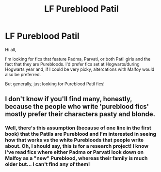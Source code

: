 #+TITLE: LF Pureblood Patil

* LF Pureblood Patil
:PROPERTIES:
:Author: effietheant
:Score: 5
:DateUnix: 1596558112.0
:DateShort: 2020-Aug-04
:FlairText: Request
:END:
Hi all,

I'm looking for fics that feature Padma, Parvati, or both Patil girls and the fact that they are Purebloods. I'd prefer fics set at Hogwarts/during Hogwarts year and, if I could be very picky, altercations with Malfoy would also be preferred.

But generally, just looking for Pureblood Patil fics!


** I don't know if you'll find many, honestly, because the people who write 'pureblood fics' mostly prefer their characters pasty and blonde.
:PROPERTIES:
:Author: ohboyaknightoftime
:Score: 2
:DateUnix: 1596576521.0
:DateShort: 2020-Aug-05
:END:

*** Well, there's this assumption (because of one line in the first book) that the Patils are Pureblood and I'm interested in seeing how that works vs the white Purebloods that people write about. Oh, I should say, this is for a research project! I *know* I've read fics where either Padma or Parvati look down on Malfoy as a "new" Pureblood, whereas their family is much older but... I can't find any of them!
:PROPERTIES:
:Author: effietheant
:Score: 1
:DateUnix: 1596646900.0
:DateShort: 2020-Aug-05
:END:
